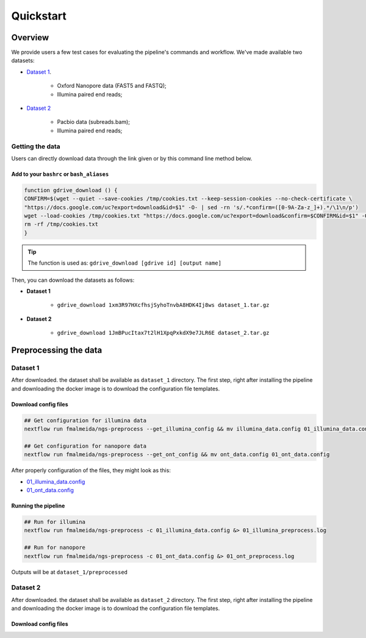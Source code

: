 .. _quickstart:

Quickstart
**********

Overview
--------

We provide users a few test cases for evaluating the pipeline's commands and workflow.
We've made available two datasets:

* `Dataset 1 <https://drive.google.com/file/d/1xm3R97HXcfhsjSyhoTnvbA8HDK4Ij8ws/view?usp=sharing>`_.

    * Oxford Nanopore data (FAST5 and FASTQ);
    * Illumina paired end reads;

* `Dataset 2 <https://drive.google.com/file/d/1JmBPucItax7t2lH1XpqPxkdX9e7JLR6E/view?usp=sharing>`_

    * Pacbio data (subreads.bam);
    * Illumina paired end reads;

Getting the data
================

Users can directly download data through the link given or by this command line method below.

Add to your ``bashrc`` or ``bash_aliases``
""""""""""""""""""""""""""""""""""""""""""

.. code-block:: bash

  function gdrive_download () {
  CONFIRM=$(wget --quiet --save-cookies /tmp/cookies.txt --keep-session-cookies --no-check-certificate \
  "https://docs.google.com/uc?export=download&id=$1" -O- | sed -rn 's/.*confirm=([0-9A-Za-z_]+).*/\1\n/p')
  wget --load-cookies /tmp/cookies.txt "https://docs.google.com/uc?export=download&confirm=$CONFIRM&id=$1" -O $2
  rm -rf /tmp/cookies.txt
  }

.. tip::

  The function is used as: ``gdrive_download [gdrive id] [output name]``

Then, you can download the datasets as follows:

* **Dataset 1**

    * ``gdrive_download 1xm3R97HXcfhsjSyhoTnvbA8HDK4Ij8ws dataset_1.tar.gz``

* **Dataset 2**

    * ``gdrive_download 1JmBPucItax7t2lH1XpqPxkdX9e7JLR6E dataset_2.tar.gz``

Preprocessing the data
----------------------

Dataset 1
=========

After downloaded. the dataset shall be available as ``dataset_1`` directory. The first step, right after installing
the pipeline and downloading the docker image is to download the configuration file templates.

Download config files
"""""""""""""""""""""

.. code-block:: bash

  ## Get configuration for illumina data
  nextflow run fmalmeida/ngs-preprocess --get_illumina_config && mv illumina_data.config 01_illumina_data.config

  ## Get configuration for nanopore data
  nextflow run fmalmeida/ngs-preprocess --get_ont_config && mv ont_data.config 01_ont_data.config

After properly configuration of the files, they might look as this:

* `01_illumina_data.config <https://drive.google.com/file/d/1misoPDB66ai2J9cKhEyUKSO--H-933xv/view?usp=sharing>`_
* `01_ont_data.config <https://drive.google.com/file/d/16A3Uc6Ixqj-jYniSXPOSwNNzthKL3Ucz/view?usp=sharing>`_

Running the pipeline
"""""""""""""""""""

.. code-block:: bash

  ## Run for illumina
  nextflow run fmalmeida/ngs-preprocess -c 01_illumina_data.config &> 01_illumina_preprocess.log

  ## Run for nanopore
  nextflow run fmalmeida/ngs-preprocess -c 01_ont_data.config &> 01_ont_preprocess.log

Outputs will be at ``dataset_1/preprocessed``

Dataset 2
=========

After downloaded. the dataset shall be available as ``dataset_2`` directory. The first step, right after installing
the pipeline and downloading the docker image is to download the configuration file templates.

Download config files
"""""""""""""""""""""
